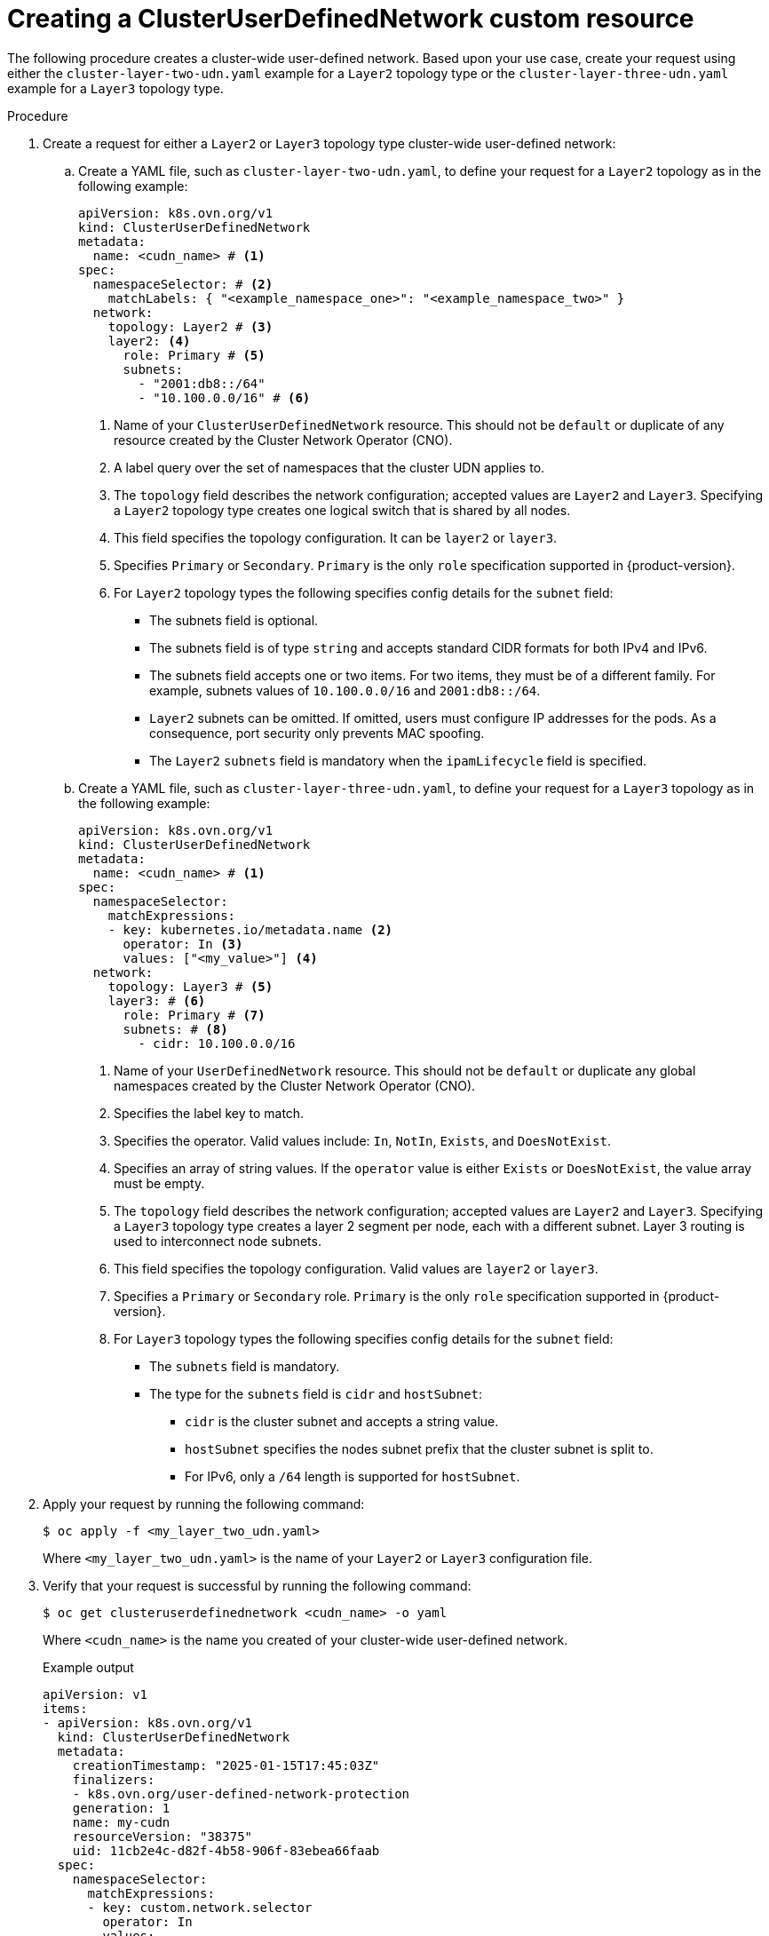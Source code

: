 //module included in the following assembly:
//
// *networking/multiple_networks/understanding-user-defined-networks.adoc

:_mod-docs-content-type: PROCEDURE
[id="nw-cudn-cr_{context}"]
= Creating a ClusterUserDefinedNetwork custom resource

The following procedure creates a cluster-wide user-defined network. Based upon your use case, create your request using either the `cluster-layer-two-udn.yaml` example for a `Layer2` topology type or the `cluster-layer-three-udn.yaml` example for a `Layer3` topology type.

//We won't have these pieces till GA in 4.18.
//[NOTE]
//====
//If any cluster default networked pods exist before the user-defined network is created, any further pods created in this namespace will return an error message: `What_is_this`.
//====

.Procedure

. Create a request for either a `Layer2` or `Layer3` topology type cluster-wide user-defined network:

.. Create a YAML file, such as `cluster-layer-two-udn.yaml`, to define your request for a `Layer2` topology as in the following example:
+
[source, yaml]
----
apiVersion: k8s.ovn.org/v1
kind: ClusterUserDefinedNetwork
metadata:
  name: <cudn_name> # <1>
spec:
  namespaceSelector: # <2>
    matchLabels: { "<example_namespace_one>": "<example_namespace_two>" }
  network:
    topology: Layer2 # <3>
    layer2: <4>
      role: Primary # <5>
      subnets:
        - "2001:db8::/64"
        - "10.100.0.0/16" # <6>
----
<1> Name of your `ClusterUserDefinedNetwork` resource. This should not be `default` or duplicate of any resource created by the Cluster Network Operator (CNO).
<2> A label query over the set of namespaces that the cluster UDN applies to.
<3> The `topology` field describes the network configuration; accepted values are `Layer2` and `Layer3`. Specifying a `Layer2` topology type creates one logical switch that is shared by all nodes.
<4> This field specifies the topology configuration. It can be `layer2` or `layer3`.
<5> Specifies `Primary` or `Secondary`. `Primary` is the only `role` specification supported in {product-version}.
<6> For `Layer2` topology types the following specifies config details for the `subnet` field:
+
* The subnets field is optional.
* The subnets field is of type `string` and accepts standard CIDR formats for both IPv4 and IPv6.
* The subnets field accepts one or two items. For two items, they must be of a different family. For example, subnets values of `10.100.0.0/16` and `2001:db8::/64`.
* `Layer2` subnets can be omitted. If omitted, users must configure IP addresses for the pods. As a consequence, port security only prevents MAC spoofing.
* The `Layer2` `subnets` field is mandatory when the `ipamLifecycle` field is specified.
+
.. Create a YAML file, such as `cluster-layer-three-udn.yaml`, to define your request for a `Layer3` topology as in the following example:
+
[source, yaml]
----
apiVersion: k8s.ovn.org/v1
kind: ClusterUserDefinedNetwork
metadata:
  name: <cudn_name> # <1>
spec:
  namespaceSelector:
    matchExpressions:
    - key: kubernetes.io/metadata.name <2>
      operator: In <3>
      values: ["<my_value>"] <4>
  network:
    topology: Layer3 # <5>
    layer3: # <6>
      role: Primary # <7>
      subnets: # <8>
        - cidr: 10.100.0.0/16
----
<1> Name of your `UserDefinedNetwork` resource. This should not be `default` or duplicate any global namespaces created by the Cluster Network Operator (CNO).
<2> Specifies the label key to match.
<3> Specifies the operator. Valid values include: `In`, `NotIn`, `Exists`, and `DoesNotExist`.
<4> Specifies an array of string values. If the `operator` value is either `Exists` or `DoesNotExist`, the value array must be empty.
<5> The `topology` field describes the network configuration; accepted values are `Layer2` and `Layer3`. Specifying a `Layer3` topology type creates a layer 2 segment per node, each with a different subnet. Layer 3 routing is used to interconnect node subnets.
<6> This field specifies the topology configuration. Valid values are `layer2` or `layer3`.
<7> Specifies a `Primary` or `Secondary` role. `Primary` is the only `role` specification supported in {product-version}.
<8> For `Layer3` topology types the following specifies config details for the `subnet` field:
+
* The `subnets` field is mandatory.
* The type for the `subnets` field is `cidr` and `hostSubnet`:
** `cidr` is the cluster subnet and accepts a string value.
** `hostSubnet` specifies the nodes subnet prefix that the cluster subnet is split to.
** For IPv6, only a `/64` length is supported for `hostSubnet`.
+
. Apply your request by running the following command:
+
[source,terminal]
----
$ oc apply -f <my_layer_two_udn.yaml>
----
+
Where `<my_layer_two_udn.yaml>` is the name of your `Layer2` or `Layer3` configuration file.

. Verify that your request is successful by running the following command:
+
[source, terminal]
----
$ oc get clusteruserdefinednetwork <cudn_name> -o yaml
----
+
Where `<cudn_name>` is the name you created of your cluster-wide user-defined network.
+
.Example output
[source,terminal]
----
apiVersion: v1
items:
- apiVersion: k8s.ovn.org/v1
  kind: ClusterUserDefinedNetwork
  metadata:
    creationTimestamp: "2025-01-15T17:45:03Z"
    finalizers:
    - k8s.ovn.org/user-defined-network-protection
    generation: 1
    name: my-cudn
    resourceVersion: "38375"
    uid: 11cb2e4c-d82f-4b58-906f-83ebea66faab
  spec:
    namespaceSelector:
      matchExpressions:
      - key: custom.network.selector
        operator: In
        values:
        - example-namespace-1
        - example-namespace-2
        - example-namespace-3
        - test
    network:
      layer3:
        role: Primary
        subnets:
        - cidr: 10.100.0.0/16
      topology: Layer3
  status:
    conditions:
    - lastTransitionTime: "2025-01-15T17:45:03Z"
      message: 'NetworkAttachmentDefinition has been created in following namespaces:
        []'
      reason: NetworkAttachmentDefinitionCreated
      status: "True"
      type: NetworkCreated
kind: List
metadata:
  resourceVersion: ""
----